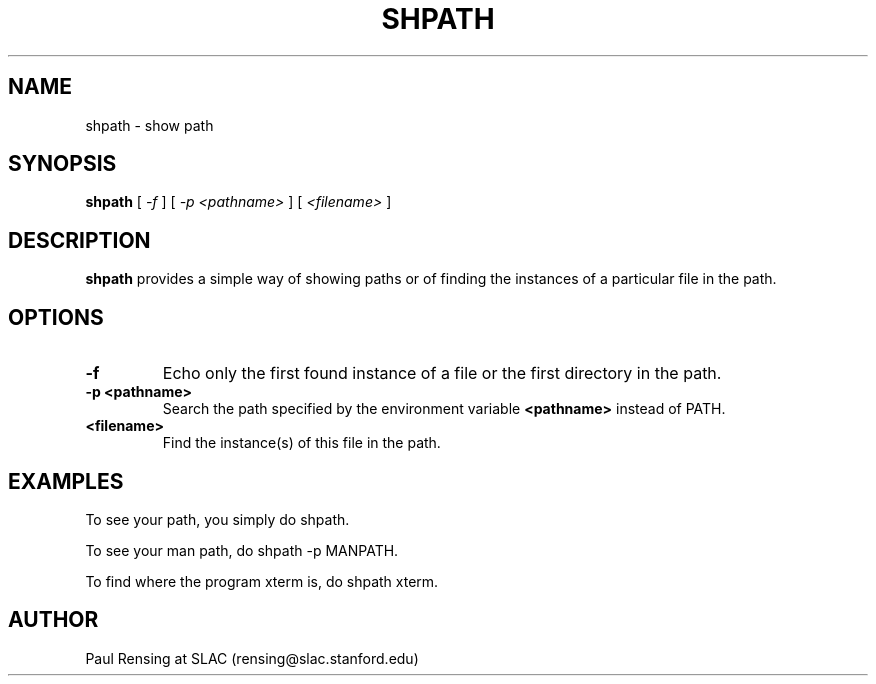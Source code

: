 .TH SHPATH 1  4/8/93
.SH NAME
shpath \- show path
.SH SYNOPSIS
.B shpath
[
.I \-f
]
[
.I \-p <pathname>
]
[
.I <filename>
]
.SH DESCRIPTION
.B shpath
provides a simple way of showing paths or of finding the instances of a
particular file in the path.
.SH OPTIONS
.TP
.B \-f
Echo only the first found instance of a file or the first directory in the
path. 
.TP
.B \-p <pathname>
Search the path specified by the environment variable
.B <pathname>
instead of PATH.
.TP
.B <filename>
Find the instance(s) of this file in the path.
.SH EXAMPLES
.PP
To see your path, you simply do shpath.
.PP
To see your man path, do shpath -p MANPATH.
.PP
To find where the program xterm is, do shpath xterm.
.SH "AUTHOR"
Paul Rensing at SLAC (rensing@slac.stanford.edu)

